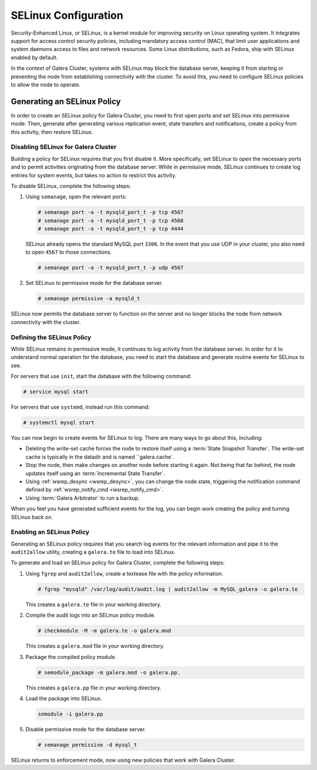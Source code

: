 =======================
SELinux Configuration
=======================
.. _`selinux`:

Security-Enhanced Linux, or SELinux, is a kernel module for improving security on Linux operating system.  It integrates support for access control security policies, including mandatory access control (MAC), that limit user applications and system daemons access to files and network resources.  Some Linux distributions, such as Fedora, ship with SELinux enabled by default.

In the context of Galera Cluster, systems with SELinux may block the database server, keeping it from starting or preventing the node from establishing connectivity with the cluster.  To avoid this, you need to configure SELinux policies to allow the node to operate.


-----------------------------
Generating an SELinux Policy
-----------------------------
.. _`gen-selinux-policy`:

In order to create an SELinux policy for Galera Cluster, you need to first open ports and set SELinux into permissive mode.  Then, generate after generating various replication event, state transfers and notifications, create a policy from this activity, then restore SELinux.

^^^^^^^^^^^^^^^^^^^^^^^^^^^^^^^^^^^^^
Disabling SELinux for Galera Cluster
^^^^^^^^^^^^^^^^^^^^^^^^^^^^^^^^^^^^^
.. _`disable-selinux`:

Building a policy for SELinux requires that you first disable it.  More specifically, set SELinux to open the necessary ports and to permit activities originating from the database server.  While in permissive mode, SELinux continues to create log entries for system events, but takes no action to restrict this activity. 

To disable SELinux, complete the following steps:

#. Using ``semanage``, open the relevant ports:

   .. code-block:: console

      # semanage port -a -t mysqld_port_t -p tcp 4567
      # semanage port -a -t mysqld_port_t -p tcp 4568
      # semanage port -a -t mysqld_port_t -p tcp 4444

   SELinux already opens the standard MySQL port ``3306``.  In the event that you use UDP in your cluster, you also need to open ``4567`` to those connections.

   .. code-block:: console

      # semanage port -a -t mysqld_port_t -p udp 4567

#. Set SELinux to permissive mode for the database server.

   .. code-block:: console

      # semanage permissive -a mysqld_t

SELinux now permits the database server to function on the server and no longer blocks the node from network connectivity with the cluster.

^^^^^^^^^^^^^^^^^^^^^^^^^^^^
Defining the SELinux Policy
^^^^^^^^^^^^^^^^^^^^^^^^^^^^
.. _`define-selinux-policy`:

While SELinux remains in permissive mode, it continues to log activity from the database server.  In order for it to understand normal operation for the database, you need to start the database and generate routine events for SELinux to see.

For servers that use ``init``, start the database with the following command:

.. code-block:: console
		
   # service mysql start

For servers that use ``systemd``, instead run this command:

.. code-block:: console

   # systemctl mysql start

You can now begin to create events for SELinux to log.  There are many ways to go about this, including:

- Deleting the write-set cache forces the node to restore itself using a :term:`State Snapshot Transfer`.  The write-set cache is typically in the datadir and is named ``galera.cache`.

- Stop the node, then make changes on another node before starting it again.  Not being that far behind, the node updates itself using an :term:`Incremental State Transfer`.

- Using :ref:`wsrep_desync <wsrep_desync>`, you can change the node state, triggering the notification command defined by :ref:`wsrep_notify_cmd <wsrep_notify_cmd>`. 

- Using :term:`Galera Arbitrator` to run a backup.

When you feel you have generated sufficient events for the log, you can begin work creating the policy and turning SELinux back on.


^^^^^^^^^^^^^^^^^^^^^^^^^^^
Enabling an SELinux Policy
^^^^^^^^^^^^^^^^^^^^^^^^^^^
.. _`enable-selinux`:

Generating an SELinux policy requires that you search log events for the relevant information and pipe it to the ``audit2allow`` utility, creating a ``galera.te`` file to load into SELinux.

To generate and load an SELinux policy for Galera Cluster, complete the following steps:

#. Using ``fgrep`` and ``audit2allow``, create a textease file with the policy information.

   .. code-block:: console

      # fgrep "mysqld" /var/log/audit/audit.log | audit2allow -m MySQL_galera -o galera.te

   This creates a ``galera.te`` file in your working directory.

#. Compile the audit logs into an SELinux policy module.

   .. code-block:: console

      # checkmodule -M -m galera.te -o galera.mod

   This creates a ``galera.mod`` file in your working directory.

#. Package the compiled policy module.

   .. code-block:: console

      # semodule_package -m galera.mod -o galera.pp.

   This creates a ``galera.pp`` file in your working directory.

#. Load the package into SELinux.

   .. code-block:: console

      semodule -i galera.pp

#. Disable permissive mode for the database server.

   .. code-block:: console

      # semanage permissive -d mysql_t


SELinux returns to enforcement mode, now using new policies that work with Galera Cluster.

